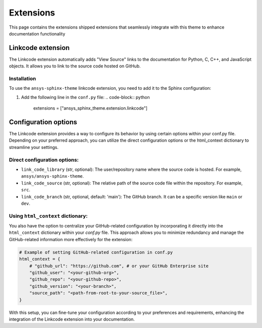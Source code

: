 .. _ref_user_guide_extension:

Extensions
==========

This page contains the extensions shipped extensions that seamlessly integrate with this theme to enhance 
documentation functionality 

Linkcode extension
-------------------

The Linkcode extension automatically adds "View Source" links to the documentation for Python, C, C++, 
and JavaScript objects. It allows you to link to the source code hosted on GitHub.

Installation
~~~~~~~~~~~~

To use the ``ansys-sphinx-theme`` linkcode extension, you need to add it to the Sphinx configuration:

#. Add the following line in the ``conf.py`` file:
   .. code-block:: python

      extensions = ["ansys_sphinx_theme.extension.linkcode"]

Configuration options
---------------------

The Linkcode extension provides a way to configure its behavior by using certain options within your conf.py file. 
Depending on your preferred approach, you can utilize the direct 
configuration options or the html_context dictionary to streamline your settings.

Direct configuration options:
~~~~~~~~~~~~~~~~~~~~~~~~~~~~~

- ``link_code_library`` (str, optional):
  The user/repository name where the source code is hosted. For example, ``ansys/ansys-sphinx-theme``.

- ``link_code_source`` (str, optional):
  The relative path of the source code file within the repository. For example, ``src``.

- ``link_code_branch`` (str, optional, default: 'main'):
  The GitHub branch. It can be a specific version like ``main`` or ``dev``.

Using ``html_context`` dictionary:
~~~~~~~~~~~~~~~~~~~~~~~~~~~~~~~~~~
You also have the option to centralize your GitHub-related configuration by incorporating it 
directly into the ``html_context`` dictionary within your `conf.py` file. This approach allows you to 
minimize redundancy and manage the GitHub-related information more effectively for the extension:

.. code-block:: python

   # Example of setting GitHub-related configuration in conf.py
   html_context = {
       # "github_url": "https://github.com", # or your GitHub Enterprise site
       "github_user": "<your-github-org>",
       "github_repo": "<your-github-repo>",
       "github_version": "<your-branch>",
       "source_path": "<path-from-root-to-your-source_file>",
   }

With this setup, you can fine-tune your configuration according to your preferences and requirements, 
enhancing the integration of the Linkcode extension into your documentation.